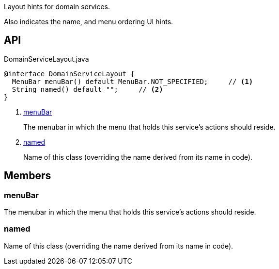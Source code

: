 :Notice: Licensed to the Apache Software Foundation (ASF) under one or more contributor license agreements. See the NOTICE file distributed with this work for additional information regarding copyright ownership. The ASF licenses this file to you under the Apache License, Version 2.0 (the "License"); you may not use this file except in compliance with the License. You may obtain a copy of the License at. http://www.apache.org/licenses/LICENSE-2.0 . Unless required by applicable law or agreed to in writing, software distributed under the License is distributed on an "AS IS" BASIS, WITHOUT WARRANTIES OR  CONDITIONS OF ANY KIND, either express or implied. See the License for the specific language governing permissions and limitations under the License.

Layout hints for domain services.

Also indicates the name, and menu ordering UI hints.

== API

[source,java]
.DomainServiceLayout.java
----
@interface DomainServiceLayout {
  MenuBar menuBar() default MenuBar.NOT_SPECIFIED;     // <.>
  String named() default "";     // <.>
}
----

<.> xref:#menuBar[menuBar]
+
--
The menubar in which the menu that holds this service's actions should reside.
--
<.> xref:#named[named]
+
--
Name of this class (overriding the name derived from its name in code).
--

== Members

[#menuBar]
=== menuBar

The menubar in which the menu that holds this service's actions should reside.

[#named]
=== named

Name of this class (overriding the name derived from its name in code).
